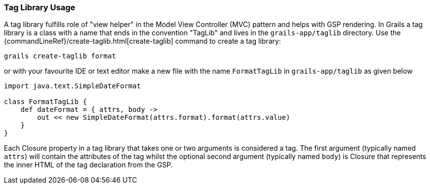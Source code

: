 
=== Tag Library Usage


A tag library fulfills role of "view helper" in the Model View Controller (MVC) pattern and helps with GSP rendering. In Grails a tag library is a class with a name that ends in the convention "TagLib" and lives in the `grails-app/taglib` directory. Use the {commandLineRef}/create-taglib.html[create-taglib] command to create a tag library:

----
grails create-taglib format
----

or with your favourite IDE or text editor make a new file with the name `FormatTagLib` in `grails-app/taglib` as given below

[source,groovy]
----
import java.text.SimpleDateFormat

class FormatTagLib {
    def dateFormat = { attrs, body ->
        out << new SimpleDateFormat(attrs.format).format(attrs.value)
    }
}
----

Each Closure property in a tag library that takes one or two arguments is considered a tag. The first argument (typically named `attrs`) will contain the attributes of the tag whilst the optional second argument (typically named `body`) is Closure that represents the inner HTML of the tag declaration from the GSP.

